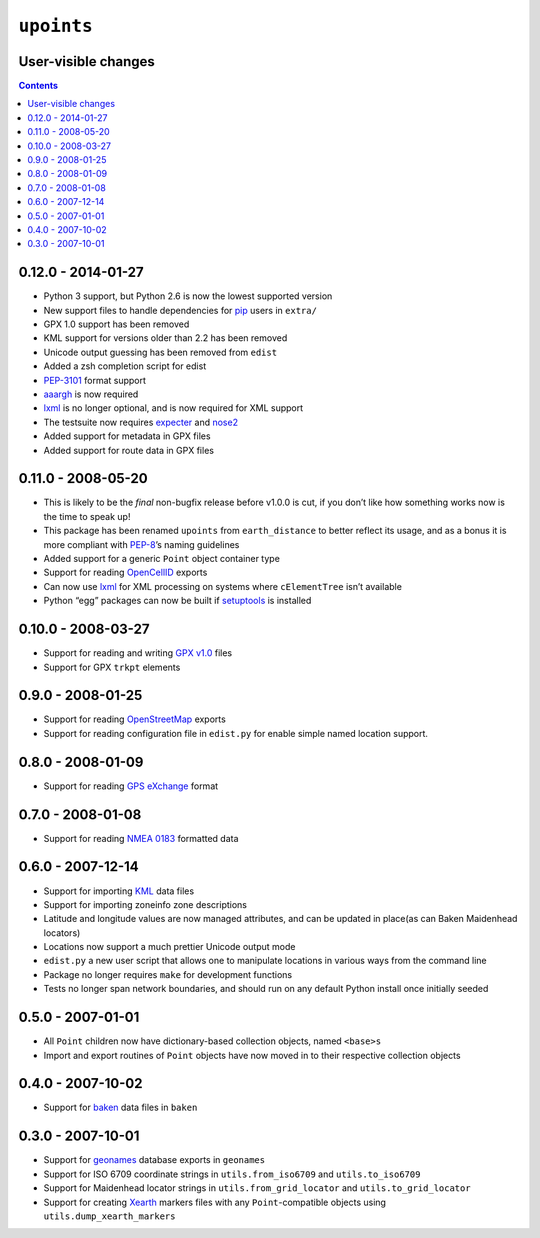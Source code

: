 ``upoints``
===========

User-visible changes
--------------------

.. contents::

0.12.0 - 2014-01-27
-------------------

* Python 3 support, but Python 2.6 is now the lowest supported version
* New support files to handle dependencies for pip_ users in ``extra/``
* GPX 1.0 support has been removed
* KML support for versions older than 2.2 has been removed
* Unicode output guessing has been removed from ``edist``
* Added a zsh completion script for edist
* PEP-3101_ format support
* aaargh_ is now required
* lxml_ is no longer optional, and is now required for XML support
* The testsuite now requires expecter_ and nose2_
* Added support for metadata in GPX files
* Added support for route data in GPX files

.. _pip: https://crate.io/packages/pip/
.. _pep-3101: https://www.python.org/dev/peps/pep-3101/
.. _aaargh: https://crate.io/packages/aaargh/
.. _expecter: https://crate.io/packages/expecter/
.. _nose2: https://crate.io/packages/nose2/

0.11.0 - 2008-05-20
-------------------

* This is likely to be the *final* non-bugfix release before v1.0.0 is cut, if
  you don’t like how something works now is the time to speak up!
* This package has been renamed ``upoints`` from ``earth_distance`` to better
  reflect its usage, and as a bonus it is more compliant with PEP-8_’s naming
  guidelines
* Added support for a generic ``Point`` object container type
* Support for reading OpenCellID_ exports
* Can now use lxml_ for XML processing on systems where ``cElementTree`` isn’t
  available
* Python “egg” packages can now be built if setuptools_ is installed

.. _OpenCellID: http://opencellid.org/
.. _lxml: http://codespeak.net/lxml/
.. _setuptools: http://peak.telecommunity.com/DevCenter/setuptools
.. _PEP-8: https://www.python.org/dev/peps/pep-0008/

0.10.0 - 2008-03-27
-------------------

* Support for reading and writing `GPX v1.0`_ files
* Support for GPX ``trkpt`` elements

.. _GPX v1.0: http://www.topografix.com/GPX/1/0

0.9.0 - 2008-01-25
------------------

* Support for reading OpenStreetMap_ exports
* Support for reading configuration file in ``edist.py`` for enable simple named
  location support.

.. _OpenStreetMap: http://wiki.openstreetmap.org/

0.8.0 - 2008-01-09
------------------

* Support for reading `GPS eXchange`_ format

.. _GPS eXchange: http://www.topografix.com/GPX/

0.7.0 - 2008-01-08
------------------

* Support for reading `NMEA 0183`_ formatted data

.. _NMEA 0183: http://en.wikipedia.org/wiki/NMEA_0183

0.6.0 - 2007-12-14
------------------

* Support for importing KML_ data files
* Support for importing zoneinfo zone descriptions
* Latitude and longitude values are now managed attributes, and can be updated
  in place(as can Baken Maidenhead locators)
* Locations now support a much prettier Unicode output mode
* ``edist.py`` a new user script that allows one to manipulate locations in
  various ways from the command line
* Package no longer requires ``make`` for development functions
* Tests no longer span network boundaries, and should run on any default Python
  install once initially seeded

.. _KML: http://code.google.com/apis/kml/documentation/kmlreference.html

0.5.0 - 2007-01-01
------------------

* All ``Point`` children now have dictionary-based collection objects, named
  ``<base>s``
* Import and export routines of ``Point`` objects have now moved in to their
  respective collection objects

0.4.0 - 2007-10-02
------------------

* Support for baken_ data files in ``baken``

.. _baken: http://www.qsl.net/g4klx/

0.3.0 - 2007-10-01
------------------

* Support for geonames_ database exports in ``geonames``
* Support for ISO 6709 coordinate strings in ``utils.from_iso6709`` and
  ``utils.to_iso6709``
* Support for Maidenhead locator strings in ``utils.from_grid_locator`` and
  ``utils.to_grid_locator``
* Support for creating Xearth_ markers files with any ``Point``-compatible
  objects using ``utils.dump_xearth_markers``

.. _geonames: http://www.geonames.org/
.. _Xearth: http://hewgill.com/xearth/original/
